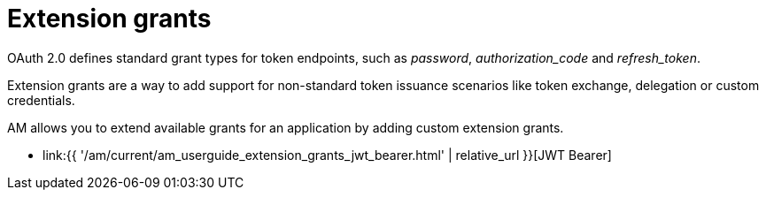 = Extension grants
:page-sidebar: am_3_x_sidebar
:page-permalink: am/current/am_userguide_extension_grants.html
:page-folder: am/user-guide
:page-layout: am

OAuth 2.0 defines standard grant types for token endpoints, such as _password_, _authorization_code_ and _refresh_token_.

Extension grants are a way to add support for non-standard token issuance scenarios like token exchange, delegation or
custom credentials.

AM allows you to extend available grants for an application by adding custom extension grants.

* link:{{ '/am/current/am_userguide_extension_grants_jwt_bearer.html' | relative_url }}[JWT Bearer]

